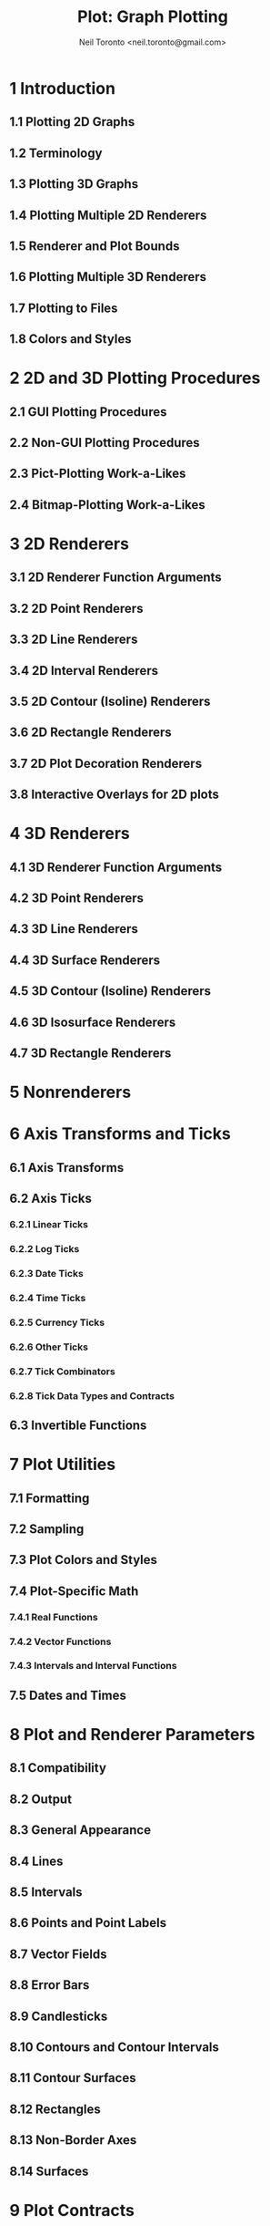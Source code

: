 #+TITLE: Plot: Graph Plotting
#+VERSION: v.7.8
#+AUTHOR: Neil Toronto <neil.toronto@gmail.com>
#+STARTUP: entitiespretty
#+STARTUP: indent
#+STARTUP: overview

* 1 Introduction
** 1.1 Plotting 2D Graphs
** 1.2 Terminology
** 1.3 Plotting 3D Graphs
** 1.4 Plotting Multiple 2D Renderers
** 1.5 Renderer and Plot Bounds
** 1.6 Plotting Multiple 3D Renderers
** 1.7 Plotting to Files
** 1.8 Colors and Styles

* 2 2D and 3D Plotting Procedures
** 2.1 GUI Plotting Procedures
** 2.2 Non-GUI Plotting Procedures
** 2.3 Pict-Plotting Work-a-Likes
** 2.4 Bitmap-Plotting Work-a-Likes

* 3 2D Renderers
** 3.1 2D Renderer Function Arguments
** 3.2 2D Point Renderers
** 3.3 2D Line Renderers
** 3.4 2D Interval Renderers
** 3.5 2D Contour (Isoline) Renderers
** 3.6 2D Rectangle Renderers
** 3.7 2D Plot Decoration Renderers
** 3.8 Interactive Overlays for 2D plots

* 4 3D Renderers
** 4.1 3D Renderer Function Arguments
** 4.2 3D Point Renderers
** 4.3 3D Line Renderers
** 4.4 3D Surface Renderers
** 4.5 3D Contour (Isoline) Renderers
** 4.6 3D Isosurface Renderers
** 4.7 3D Rectangle Renderers

* 5 Nonrenderers
* 6 Axis Transforms and Ticks
** 6.1 Axis Transforms
** 6.2 Axis Ticks
*** 6.2.1 Linear Ticks
*** 6.2.2 Log Ticks
*** 6.2.3 Date Ticks
*** 6.2.4 Time Ticks
*** 6.2.5 Currency Ticks
*** 6.2.6 Other Ticks
*** 6.2.7 Tick Combinators
*** 6.2.8 Tick Data Types and Contracts

** 6.3 Invertible Functions

* 7 Plot Utilities
** 7.1 Formatting
** 7.2 Sampling
** 7.3 Plot Colors and Styles
** 7.4 Plot-Specific Math
*** 7.4.1 Real Functions
*** 7.4.2 Vector Functions
*** 7.4.3 Intervals and Interval Functions

** 7.5 Dates and Times

* 8 Plot and Renderer Parameters
** 8.1 Compatibility
** 8.2 Output
** 8.3 General Appearance
** 8.4 Lines
** 8.5 Intervals
** 8.6 Points and Point Labels
** 8.7 Vector Fields
** 8.8 Error Bars
** 8.9 Candlesticks
** 8.10 Contours and Contour Intervals
** 8.11 Contour Surfaces
** 8.12 Rectangles
** 8.13 Non-Border Axes
** 8.14 Surfaces

* 9 Plot Contracts
** 9.1 Plot Element Contracts
** 9.2 Appearance Argument Contracts
** 9.3 Appearance Argument List Contracts

* 10 Porting From Plot <= 5.1.3
** 10.1 Replacing Deprecated Functions
** 10.2 Ensuring That Plots Have Bounds
** 10.3 Changing Keyword Arguments
** 10.4 Fixing Broken Calls to points
** 10.5 Replacing Uses of plot-extend
** 10.6 Deprecated Functions

* 11 Legacy Typed Interface
* 12 Compatibility Module
** 12.1 Plotting
** 12.2 Miscellaneous Functions
